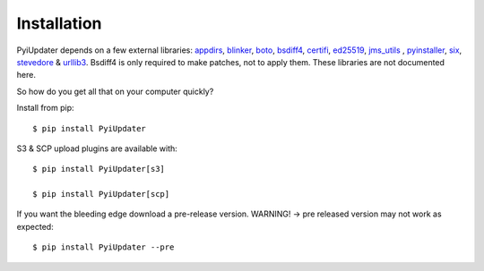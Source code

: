 .. _installation:

Installation
============

PyiUpdater depends on a few external libraries: `appdirs <https://pypi.python.org/pypi/appdirs/>`_, `blinker <https://pypi.python.org/pypi/blinker>`_, `boto <http://aws.amazon.com/sdkforpython/>`_,  `bsdiff4 <https://github.com/ilanschnell/bsdiff4>`_, `certifi <https://pypi.python.org/pypi/certifi>`_, `ed25519 <https://pypi.python.org/pypi/ed25519>`_, `jms_utils <https://pypi.python.org/pypi/JMS-Utils>`_ , `pyinstaller <https://github.com/pyinstaller/pyinstaller>`_, `six <https://pypi.python.org/pypi/six>`_, `stevedore <https://pypi.python.org/pypi/stevedore>`_ & `urllib3 <https://pypi.python.org/pypi/urllib3>`_. Bsdiff4 is only required to make patches, not to apply them.  These libraries are not documented here.

So how do you get all that on your computer quickly?

Install from pip::

    $ pip install PyiUpdater

S3 & SCP upload plugins are available with::

    $ pip install PyiUpdater[s3]

    $ pip install PyiUpdater[scp]

If you want the bleeding edge download a pre-release version. WARNING! -> pre released version may not work as expected::

    $ pip install PyiUpdater --pre